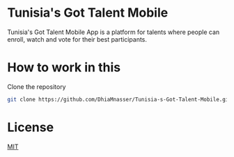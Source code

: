 * Tunisia's Got Talent Mobile

Tunisia's Got Talent Mobile App is a platform for talents where people can enroll, watch and vote for their best participants.

* How to work in this

Clone the repository

#+BEGIN_SRC bash
git clone https://github.com/DhiaMnasser/Tunisia-s-Got-Talent-Mobile.git
#+END_SRC
  


* License

[[https://github.com/DhiaMnasser/Tunisia-s-Got-Talent-Mobile/blob/master/LICENSE][MIT]]
